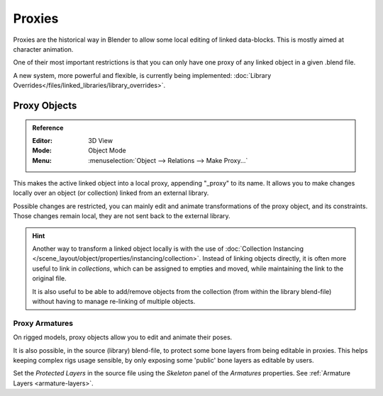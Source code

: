 .. _object-proxy:
.. _bpy.ops.object.proxy_make:
.. _files-library_proxies:

*******
Proxies
*******

Proxies are the historical way in Blender to allow some local editing of linked data-blocks.
This is mostly aimed at character animation.

One of their most important restrictions is that you can only have one proxy
of any linked object in a given .blend file.

A new system, more powerful and flexible, is currently being implemented:
:doc:`Library Overrides</files/linked_libraries/library_overrides>`.


Proxy Objects
=============

.. admonition:: Reference
   :class: refbox

   :Editor:    3D View
   :Mode:      Object Mode
   :Menu:      :menuselection:`Object --> Relations --> Make Proxy...`

This makes the active linked object into a local proxy, appending "_proxy" to its name.
It allows you to make changes locally over an object (or collection) linked from an external library.

Possible changes are restricted, you can mainly edit and animate transformations of the proxy object,
and its constraints.
Those changes remain local, they are not sent back to the external library.

.. hint::

   Another way to transform a linked object locally is with
   the use of :doc:`Collection Instancing </scene_layout/object/properties/instancing/collection>`.
   Instead of linking objects directly, it is often more useful to link in *collections*,
   which can be assigned to empties and moved, while maintaining the link to the original file.

   It is also useful to be able to add/remove objects from the collection (from within the library blend-file)
   without having to manage re-linking of multiple objects.


Proxy Armatures
---------------

On rigged models, proxy objects allow you to edit and animate their poses.

It is also possible, in the source (library) blend-file, to protect some bone layers from being editable in proxies.
This helps keeping complex rigs usage sensible, by only exposing some 'public' bone layers as editable by users.

Set the *Protected Layers* in the source file using the *Skeleton* panel of the *Armatures* properties.
See :ref:`Armature Layers <armature-layers>`.



